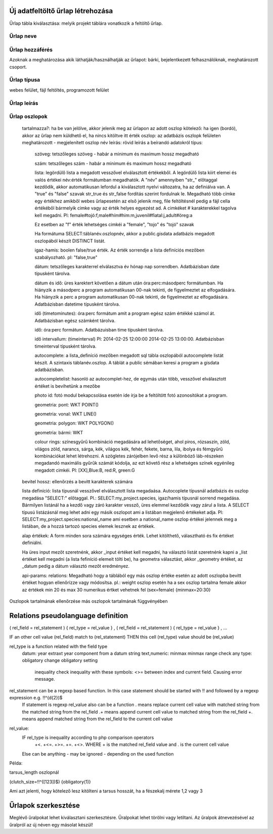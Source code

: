 .. _new-upload-form:

Új adatfeltöltő űrlap létrehozása
---------------------------------
Űrlap tábla kiválasztása: melyik projekt táblára vonatkozik a feltöltő űrlap.

Űrlap neve
..........

Űrlap hozzáférés
................
Azoknak a meghatározása akik láthatják/használhatják az űrlapot: bárki, bejelentkezett felhasználóknak, meghatározott csoport.

Űrlap típusa
............
webes felület, fájl feltöltés, programozott felület

Űrlap leírás
............

Űrlap oszlopok
..............

    tartalmazza?:	ha be van jelölve, akkor jelenik meg az ürlapon az adott oszlop
    kötelező:	ha igen (bordó), akkor az űrlap nem küldhető el, ha nincs kitöltve itt érték
    oszlop:	az adatbázis oszlopk felületen meghatározott - megjelenített oszlop név
    leírás:	rövid leírás a beírandó adatokról
    típus:
    
        szöveg: tetszőleges szöveg - habár a minimum és maximum hossz megadható
        
        szám: tetszőleges szám - habár a minimum és maximum hossz megadható
        
        lista: legördülő lista a megadott vesszővel elválasztott értékekből. A legördülő lista kiírt elemei és valós értékei név:érték formátumban megadhatók. A "név" amennyiben "str\_" előtaggal kezdődik, akkor automatikusan lefordul a kiválasztott nyelvi változatra, ha az definiálva van. A "true" és "false" szavak str_true és str_false fordítás szerint fordulnak le. 
        Megadható több címke egy értékhez amikből webes űrlapesetén az első jelenik meg, file feltöltésnél pedig a fájl cella értékéből bármelyik cimke vagy az érték helyes egyezést ad. A cimkéket # karakterekkel tagolva kell megadni. Pl: female#tojó:f,male#hím#him:m,juvenil#fiatal:j,adult#öreg:a
        
        Ez esetben az "f" érték lehetséges cimkéi a "female", "tojo" és "tojó" szavak
        
        Ha formátuma SELECT:táblanév.oszlopnév, akkor a public.gisdata adatbázis megadott oszlopából készít DISTINCT listát.
        
        igaz-hamis: boolen false/true érték. Az érték sorrendje a lista definíciós mezőben szabályozható. pl: "false,true"
        
        dátum: tetszőleges karakterrel elválasztva év hónap nap sorrendben. Adatbázisban date típusként tárolva.
        
        dátum és idő: üres karektert követően a dátum után óra:perc:másodperc formátumban. Ha hiányzik a másodperc a program automatikusan 00-nak tekinti, de figyelmeztet az elfogadására. Ha hiányzik a perc a program automatikusan 00-nak tekinti, de figyelmeztet az elfogadására. Adatbázisban datetime típusként tárolva.
        
        idő (timetominutes): óra:perc formátum amit a program egész szám értékké számol át. Adatbázisban egész számként tárolva.
        
        idő: óra:perc formátum. Adatbázuisban time típusként tárolva.
        
        idő intervallum: (timeinterval) Pl: 2014-02-25 12:00:00 2014-02-25 13:00:00. Adatbázisban timeinterval típusként tárolva.
        
        autocomplete: a lista_definíció mezőben megadott sql tábla oszlopából autocomplete listát készít. A szintaxis táblanév.oszlop. A táblát a public sémában keresi a program a gisdata adatbázisban.
        
        autocompletelist: hasonló az autocomplet-hez, de egymás után több, vesszővel elválasztott értéket is bevihetünk a mezőbe
        
        photo id: fotó modul bekapcsolása esetén ide írja be a feltöltött fotó azonosítókat a program.
        
        geometria: pont: WKT POINT()
        
        geometria: vonal: WKT LINE()
        
        geometria: polygon: WKT POLYGON()
        
        geometria: bármi: WKT
        
        colour rings: színesgyűrű kombináció megadására ad lehetőséget, ahol piros, rózsaszín, zöld, világos zöld, narancs, sárga, kék, világos kék, fehér, fekete, barna, lila, ibolya és fémgyűrű kombinációkat lehet létrehozni. A szögletes zárójelben levő rész a különböző láb-részeken megadandó maximális gyűrűk számát kódolja, az ezt követő rész a lehetséges színek egyénileg megadott cimkéi. Pl: [XX],Blue:B, red:R, green:G
        
    bevitel hossz:	ellenőrzés a bevitt karakterek számára
    
    lista definíció:	lista típusnál vesszővel elválasztott lista megadaása. Autocoplete típusnál adatbázis és oszlop megadása "SELECT:" előtaggal. Pl.: SELECT:my_project.species, igaz/hamis típusnál sorrend megadása. Bármilyen listánál ha a kezdő vagy záró karakter vessző, üres elemmel kezdődik vagy zárul a lista. A SELECT típusú listázásnál meg lehet adni egy másik oszlopot ami a listában megjelenő értékeket adja. Pl: SELECT:my_project.species:national_name ami esetben a national_name oszlop értékei jelennek meg a listában, de a hozzá tartozó species elemek lesznek az értékek.
    
    alap értékek:	A form minden sora számára egységes érték. Lehet kitölthető, választható és fix értéket definiálni.

    Ha üres input mezőt szeretnénk, akkor _input értéket kell megadni, ha választó listát szeretnénk kapni a _list értéket kell megadni (a lista fefiníció elemeit tölti be), ha geometra választást, akkor _geometry értéket, az _datum pedig a dátum választó mezőt eredményez.

    api-params:
    relations: Megadható hogy a táblából egy más oszlop értéke esetén az adott oszlopba bevitt értéket hogyan ellenőrízze vagy módosítsa. pl.: weight oszlop esetén ha a sex oszlop tartalma female akkor az értékek min 20 és max 30 numerikus értket vehetnek fel (sex=female) {minmax=20:30}

Oszlopok tartalmának ellenőrzése más oszlopok tartalmának függvényében


Relations pseudolanguage definition
-----------------------------------

( rel_field = rel_statement ) { rel_type = rel_value } , ( rel_field = rel_statement ) { rel_type = rel_value } , ...

IF an other cell value (rel_field) match to (rel_statement) THEN  this cell (rel_type) value should be (rel_value)

rel_type is a function related with the field type
     datum:          year            extraxt year component from a datum string
     text,numeric:   minmax          minmax range check
     any type:       obligatory      change obligatory setting
                     
                     inequality      check inequality with these symbols: <>= between index and current field. Causing error message.
rel_statement can be a regexp based function. In this case statement should be started with !! and followed by a regexp expression e.g.  !!^(\d{2})$ 
     If statement is regexp rel_value also can be a function
     .       means replace current cell value with matched string from the matched string from the rel_field
     .+      means append current cell value to matched string from the rel_field 
     +.      means append matched string from the rel_field to the current cell value  

rel_value:
     IF rel_type is inequality according to php comparison operators
             +<.
             +<=.
             +>=.
             +=.
             +<>.
             WHERE + is the matched rel_field value and . is the current cell value
             
     Else can be anything - may be ignored - depending on the used function

Példa:

tarsus_length oszlopnál

(clutch_size=!!^([123])$) {obligatory(1)}

Ami azt jelenti, hogy kötelező lesz kitölteni a tarsus hosszát, ha a fészekalj mérete 1,2 vagy 3

.. _edit-upload-form:

Űrlapok szerkesztése
--------------------
Meglévő űralpokat lehet kiválasztani szerkesztésre. Űralpokat lehet törölni vagy letiltani.
Az űralpok átnevezésével az űralpról az új néven egy másolat készül!
